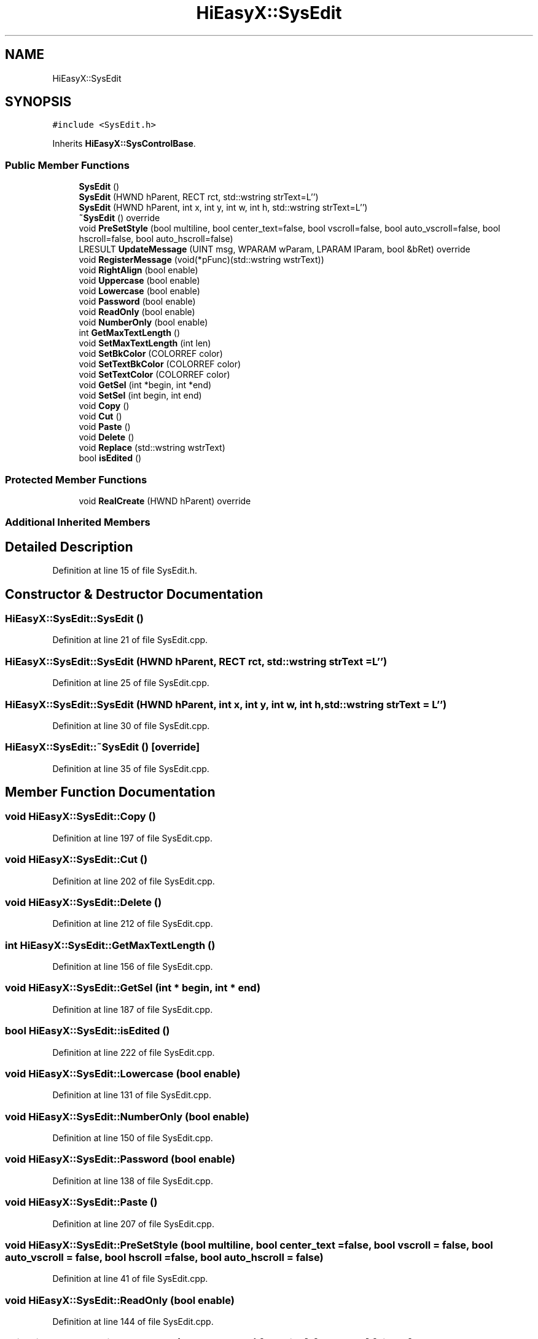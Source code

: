.TH "HiEasyX::SysEdit" 3 "Sat Aug 13 2022" "Version Ver0.2(alpha)" "HiEasyX" \" -*- nroff -*-
.ad l
.nh
.SH NAME
HiEasyX::SysEdit
.SH SYNOPSIS
.br
.PP
.PP
\fC#include <SysEdit\&.h>\fP
.PP
Inherits \fBHiEasyX::SysControlBase\fP\&.
.SS "Public Member Functions"

.in +1c
.ti -1c
.RI "\fBSysEdit\fP ()"
.br
.ti -1c
.RI "\fBSysEdit\fP (HWND hParent, RECT rct, std::wstring strText=L'')"
.br
.ti -1c
.RI "\fBSysEdit\fP (HWND hParent, int x, int y, int w, int h, std::wstring strText=L'')"
.br
.ti -1c
.RI "\fB~SysEdit\fP () override"
.br
.ti -1c
.RI "void \fBPreSetStyle\fP (bool multiline, bool center_text=false, bool vscroll=false, bool auto_vscroll=false, bool hscroll=false, bool auto_hscroll=false)"
.br
.ti -1c
.RI "LRESULT \fBUpdateMessage\fP (UINT msg, WPARAM wParam, LPARAM lParam, bool &bRet) override"
.br
.ti -1c
.RI "void \fBRegisterMessage\fP (void(*pFunc)(std::wstring wstrText))"
.br
.ti -1c
.RI "void \fBRightAlign\fP (bool enable)"
.br
.ti -1c
.RI "void \fBUppercase\fP (bool enable)"
.br
.ti -1c
.RI "void \fBLowercase\fP (bool enable)"
.br
.ti -1c
.RI "void \fBPassword\fP (bool enable)"
.br
.ti -1c
.RI "void \fBReadOnly\fP (bool enable)"
.br
.ti -1c
.RI "void \fBNumberOnly\fP (bool enable)"
.br
.ti -1c
.RI "int \fBGetMaxTextLength\fP ()"
.br
.ti -1c
.RI "void \fBSetMaxTextLength\fP (int len)"
.br
.ti -1c
.RI "void \fBSetBkColor\fP (COLORREF color)"
.br
.ti -1c
.RI "void \fBSetTextBkColor\fP (COLORREF color)"
.br
.ti -1c
.RI "void \fBSetTextColor\fP (COLORREF color)"
.br
.ti -1c
.RI "void \fBGetSel\fP (int *begin, int *end)"
.br
.ti -1c
.RI "void \fBSetSel\fP (int begin, int end)"
.br
.ti -1c
.RI "void \fBCopy\fP ()"
.br
.ti -1c
.RI "void \fBCut\fP ()"
.br
.ti -1c
.RI "void \fBPaste\fP ()"
.br
.ti -1c
.RI "void \fBDelete\fP ()"
.br
.ti -1c
.RI "void \fBReplace\fP (std::wstring wstrText)"
.br
.ti -1c
.RI "bool \fBisEdited\fP ()"
.br
.in -1c
.SS "Protected Member Functions"

.in +1c
.ti -1c
.RI "void \fBRealCreate\fP (HWND hParent) override"
.br
.in -1c
.SS "Additional Inherited Members"
.SH "Detailed Description"
.PP 
Definition at line 15 of file SysEdit\&.h\&.
.SH "Constructor & Destructor Documentation"
.PP 
.SS "HiEasyX::SysEdit::SysEdit ()"

.PP
Definition at line 21 of file SysEdit\&.cpp\&.
.SS "HiEasyX::SysEdit::SysEdit (HWND hParent, RECT rct, std::wstring strText = \fCL''\fP)"

.PP
Definition at line 25 of file SysEdit\&.cpp\&.
.SS "HiEasyX::SysEdit::SysEdit (HWND hParent, int x, int y, int w, int h, std::wstring strText = \fCL''\fP)"

.PP
Definition at line 30 of file SysEdit\&.cpp\&.
.SS "HiEasyX::SysEdit::~SysEdit ()\fC [override]\fP"

.PP
Definition at line 35 of file SysEdit\&.cpp\&.
.SH "Member Function Documentation"
.PP 
.SS "void HiEasyX::SysEdit::Copy ()"

.PP
Definition at line 197 of file SysEdit\&.cpp\&.
.SS "void HiEasyX::SysEdit::Cut ()"

.PP
Definition at line 202 of file SysEdit\&.cpp\&.
.SS "void HiEasyX::SysEdit::Delete ()"

.PP
Definition at line 212 of file SysEdit\&.cpp\&.
.SS "int HiEasyX::SysEdit::GetMaxTextLength ()"

.PP
Definition at line 156 of file SysEdit\&.cpp\&.
.SS "void HiEasyX::SysEdit::GetSel (int * begin, int * end)"

.PP
Definition at line 187 of file SysEdit\&.cpp\&.
.SS "bool HiEasyX::SysEdit::isEdited ()"

.PP
Definition at line 222 of file SysEdit\&.cpp\&.
.SS "void HiEasyX::SysEdit::Lowercase (bool enable)"

.PP
Definition at line 131 of file SysEdit\&.cpp\&.
.SS "void HiEasyX::SysEdit::NumberOnly (bool enable)"

.PP
Definition at line 150 of file SysEdit\&.cpp\&.
.SS "void HiEasyX::SysEdit::Password (bool enable)"

.PP
Definition at line 138 of file SysEdit\&.cpp\&.
.SS "void HiEasyX::SysEdit::Paste ()"

.PP
Definition at line 207 of file SysEdit\&.cpp\&.
.SS "void HiEasyX::SysEdit::PreSetStyle (bool multiline, bool center_text = \fCfalse\fP, bool vscroll = \fCfalse\fP, bool auto_vscroll = \fCfalse\fP, bool hscroll = \fCfalse\fP, bool auto_hscroll = \fCfalse\fP)"

.PP
Definition at line 41 of file SysEdit\&.cpp\&.
.SS "void HiEasyX::SysEdit::ReadOnly (bool enable)"

.PP
Definition at line 144 of file SysEdit\&.cpp\&.
.SS "void HiEasyX::SysEdit::RealCreate (HWND hParent)\fC [override]\fP, \fC [protected]\fP, \fC [virtual]\fP"

.PP
Implements \fBHiEasyX::SysControlBase\fP\&.
.PP
Definition at line 5 of file SysEdit\&.cpp\&.
.SS "void HiEasyX::SysEdit::RegisterMessage (void(*)(std::wstring wstrText) pFunc)"

.PP
Definition at line 89 of file SysEdit\&.cpp\&.
.SS "void HiEasyX::SysEdit::Replace (std::wstring wstrText)"

.PP
Definition at line 217 of file SysEdit\&.cpp\&.
.SS "void HiEasyX::SysEdit::RightAlign (bool enable)"

.PP
Definition at line 117 of file SysEdit\&.cpp\&.
.SS "void HiEasyX::SysEdit::SetBkColor (COLORREF color)"

.PP
Definition at line 166 of file SysEdit\&.cpp\&.
.SS "void HiEasyX::SysEdit::SetMaxTextLength (int len)"

.PP
Definition at line 161 of file SysEdit\&.cpp\&.
.SS "void HiEasyX::SysEdit::SetSel (int begin, int end)"

.PP
Definition at line 192 of file SysEdit\&.cpp\&.
.SS "void HiEasyX::SysEdit::SetTextBkColor (COLORREF color)"

.PP
Definition at line 175 of file SysEdit\&.cpp\&.
.SS "void HiEasyX::SysEdit::SetTextColor (COLORREF color)"

.PP
Definition at line 181 of file SysEdit\&.cpp\&.
.SS "LRESULT HiEasyX::SysEdit::UpdateMessage (UINT msg, WPARAM wParam, LPARAM lParam, bool & bRet)\fC [override]\fP, \fC [virtual]\fP"

.PP
Reimplemented from \fBHiEasyX::SysControlBase\fP\&.
.PP
Definition at line 53 of file SysEdit\&.cpp\&.
.SS "void HiEasyX::SysEdit::Uppercase (bool enable)"

.PP
Definition at line 124 of file SysEdit\&.cpp\&.

.SH "Author"
.PP 
Generated automatically by Doxygen for HiEasyX from the source code\&.
